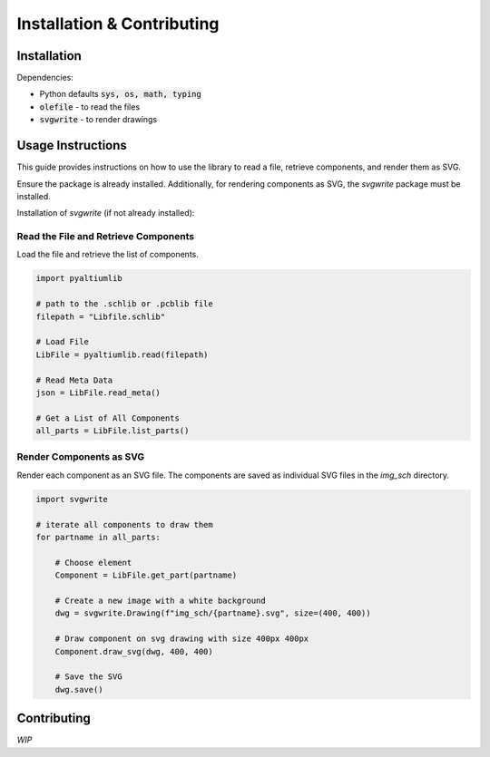 #############################
Installation & Contributing
#############################


Installation
============

.. code-block:: bash
    pip install pyaltiumlib

Dependencies:

- Python defaults :code:`sys, os, math, typing`
- :code:`olefile` - to read the files
- :code:`svgwrite` - to render drawings

Usage Instructions
===================

This guide provides instructions on how to use the library to read a file, retrieve components, and render them as SVG.

Ensure the package is already installed. Additionally, for rendering components as SVG, the `svgwrite` package must be installed.

Installation of `svgwrite` (if not already installed):

.. code-block:: bash
    pip install olefile    
    pip install svgwrite


Read the File and Retrieve Components
----------------------------------------

Load the file and retrieve the list of components.

.. code-block:: python

    import pyaltiumlib

    # path to the .schlib or .pcblib file
    filepath = "Libfile.schlib"

    # Load File
    LibFile = pyaltiumlib.read(filepath)

    # Read Meta Data
    json = LibFile.read_meta()

    # Get a List of All Components
    all_parts = LibFile.list_parts()

Render Components as SVG
----------------------------------------

Render each component as an SVG file. The components are saved as individual SVG files in the `img_sch` directory.

.. code-block:: python

    import svgwrite

    # iterate all components to draw them
    for partname in all_parts:

        # Choose element
        Component = LibFile.get_part(partname)

        # Create a new image with a white background
        dwg = svgwrite.Drawing(f"img_sch/{partname}.svg", size=(400, 400))

        # Draw component on svg drawing with size 400px 400px
        Component.draw_svg(dwg, 400, 400)

        # Save the SVG
        dwg.save()


Contributing
============
*WIP*



